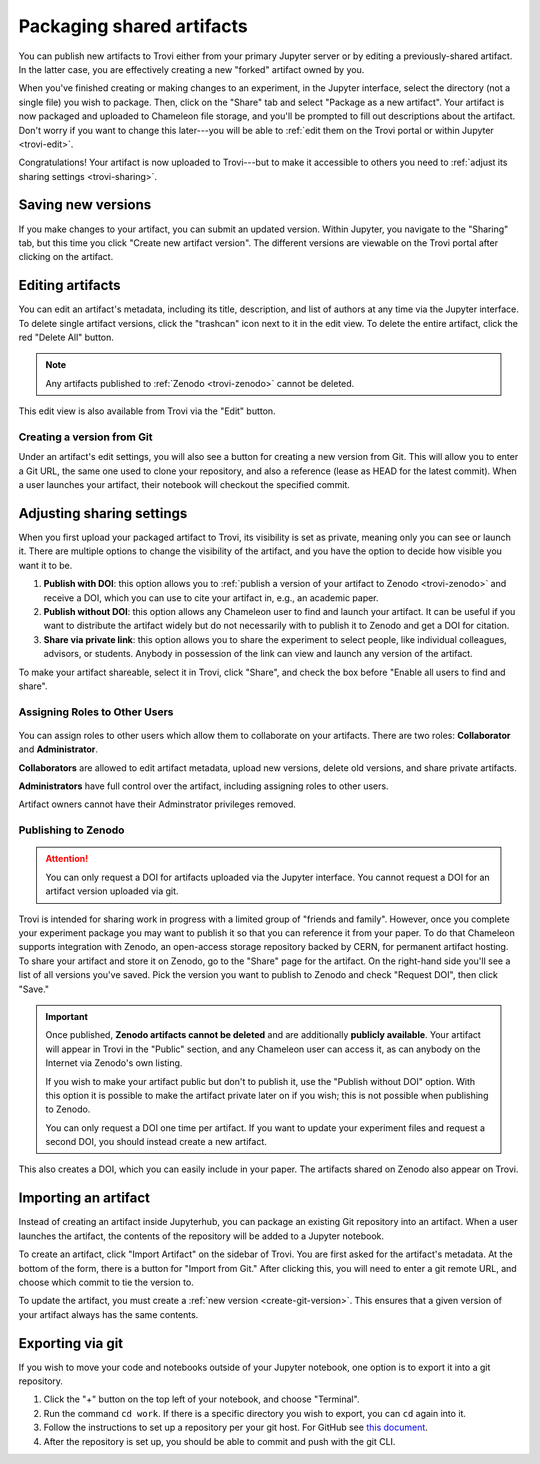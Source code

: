 .. _trovi-packaging:

Packaging shared artifacts
==========================

You can publish new artifacts to Trovi either from your primary Jupyter server
or by editing a previously-shared artifact. In the latter case, you are
effectively creating a new "forked" artifact owned by you.

When you've finished creating or making changes to an experiment, in the Jupyter
interface, select the directory (not a single file) you wish to package. Then,
click on the "Share" tab and select "Package as a new artifact". Your artifact
is now packaged and uploaded to Chameleon file storage, and you'll be prompted
to fill out descriptions about the artifact. Don't worry if you want to change
this later---you will be able to :ref:`edit them on the Trovi portal or within
Jupyter <trovi-edit>`.

Congratulations! Your artifact is now uploaded to Trovi---but to make it
accessible to others you need to :ref:`adjust its sharing settings
<trovi-sharing>`.

.. figure:: ../sharing/sharing_packaging.gif
   :alt: Animation of packaging a new artifact from Jupyter.
   :figclass: screenshot

.. _trovi-new-version:

Saving new versions
-------------------

If you make changes to your artifact, you can submit an updated version. Within
Jupyter, you navigate to the "Sharing" tab, but this time you click "Create new
artifact version". The different versions are viewable on the Trovi portal
after clicking on the artifact.

.. figure:: ../sharing/sharing_new_version.gif
   :alt: Animation of uploading a new artifact version from Jupyter.
   :figclass: screenshot

.. _trovi-edit:

Editing artifacts
-----------------

You can edit an artifact's metadata, including its title, description, and list
of authors at any time via the Jupyter interface. To delete single artifact
versions, click the "trashcan" icon next to it in the edit view. To delete the
entire artifact, click the red "Delete All" button. 

.. note::
   Any artifacts published to :ref:`Zenodo <trovi-zenodo>` cannot be deleted.

.. figure:: ../sharing/sharing_edit_meta.gif
   :alt: Animation of editing an artifact's metadata.
   :figclass: screenshot

This edit view is also available from Trovi via the "Edit" button.

.. _create-git-version:

Creating a version from Git
^^^^^^^^^^^^^^^^^^^^^^^^^^^

Under an artifact's edit settings, you will also see a button for creating a
new version from Git. This will allow you to enter a Git URL, the same one used
to clone your repository, and also a reference (lease as HEAD for the latest
commit). When a user launches your artifact, their notebook will checkout the
specified commit.

.. _trovi-sharing:

Adjusting sharing settings
--------------------------

When you first upload your packaged artifact to Trovi, its visibility is set as
private, meaning only you can see or launch it. There are multiple options to
change the visibility of the artifact, and you have the option to decide how
visible you want it to be.

1. **Publish with DOI**: this option allows you to :ref:`publish a version of your
   artifact to Zenodo <trovi-zenodo>` and receive a DOI, which you can use to
   cite your artifact in, e.g., an academic paper.
2. **Publish without DOI**: this option allows any Chameleon user to find and
   launch your artifact. It can be useful if you want to distribute the artifact
   widely but do not necessarily with to publish it to Zenodo and get a DOI
   for citation.
3. **Share via private link**: this option allows you to share the experiment to
   select people, like individual colleagues, advisors, or students. Anybody in
   possession of the link can view and launch any version of the artifact.

To make your artifact shareable, select it in Trovi, click "Share", and check the box before "Enable all users to find and share".

.. _trovi-roles:

Assigning Roles to Other Users
^^^^^^^^^^^^^^^^^^^^^^^^^^^^^^
.. figure:: ../sharing/sharing_edit_roles.png
   :alt: Screenshot of the artifact role menu
   :figclass: screenshot

You can assign roles to other users which allow them to collaborate on your artifacts.
There are two roles: **Collaborator** and **Administrator**.

**Collaborators** are allowed to edit artifact metadata, upload new versions,
delete old versions, and share private artifacts.

**Administrators** have full control over the artifact, including
assigning roles to other users.

Artifact owners cannot have their Adminstrator privileges removed.

.. _trovi-zenodo:

Publishing to Zenodo
^^^^^^^^^^^^^^^^^^^^

.. attention::
   You can only request a DOI for artifacts uploaded via the Jupyter interface.
   You cannot request a DOI for an artifact version uploaded via git.

Trovi is intended for sharing work in progress with a limited group of "friends
and family". However, once you complete your experiment package you may want to
publish it so that you can reference it from your paper. To do that Chameleon
supports integration with Zenodo, an open-access storage repository backed by
CERN, for permanent artifact hosting. To share your artifact and store it on
Zenodo, go to the "Share" page for the artifact. On the right-hand side you'll
see a list of all versions you've saved. Pick the version you want to publish to
Zenodo and check "Request DOI", then click "Save."

.. important::

   Once published, **Zenodo artifacts cannot be deleted** and are additionally
   **publicly available**. Your artifact will appear in Trovi in the "Public"
   section, and any Chameleon user can access it, as can anybody on the
   Internet via Zenodo's own listing.

   If you wish to make your artifact public but don't to publish it, use the
   "Publish without DOI" option. With this option it is possible to make the
   artifact private later on if you wish; this is not possible when publishing
   to Zenodo.

   You can only request a DOI one time per artifact. If you want to update your
   experiment files and request a second DOI, you should instead create a new
   artifact.

This also creates a DOI, which you can easily include in your
paper. The artifacts shared on Zenodo also appear on Trovi.

Importing an artifact
---------------------

Instead of creating an artifact inside Jupyterhub, you can package an existing
Git repository into an artifact. When a user launches the artifact, the
contents of the repository will be added to a Jupyter notebook.

To create an artifact, click "Import Artifact" on the sidebar of Trovi. You are
first asked for the artifact's metadata. At the bottom of the form, there is
a button for "Import from Git." After clicking this, you will need to enter a
git remote URL, and choose which commit to tie the version to.

To update the artifact, you must create a :ref:`new version <create-git-version>`.
This ensures that a given version of your artifact always has the same contents.

Exporting via git
-----------------

If you wish to move your code and notebooks outside of your Jupyter notebook,
one option is to export it into a git repository.

#. Click the "+" button on the top left of your notebook, and choose "Terminal".

#. Run the command ``cd work``. If there is a specific directory you wish to
   export, you can ``cd`` again into it.

#. Follow the instructions to set up a repository per your git host. For GitHub
   see `this document <https://docs.github.com/en/get-started/importing-your-projects-to-github/importing-source-code-to-github/adding-locally-hosted-code-to-github>`_.

#. After the repository is set up, you should be able to commit and push with
   the git CLI.